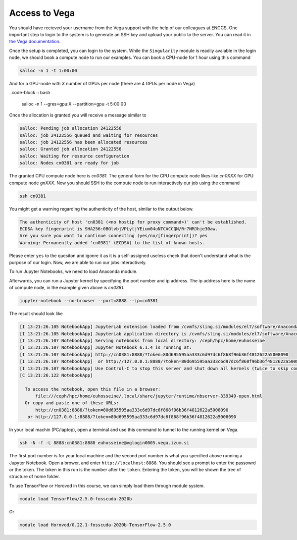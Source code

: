 .. _setup:

Access to Vega
===============

You should have recieved your username from the Vega support with the help of our
colleagues at ENCCS. One important step to login to the system is to generate an SSH key
and upload your public to the server. You can read it in `the Vega documentation <https://doc.vega.izum.si/ssh/>`_.

Once the setup is completed, you can login to the system. While the ``Singularity``
module is readily avaiable in the login node, we should book a compute node to run
our examples. You can book a CPU-node for 1 hour using this command

.. code-block :: bash

  salloc -n 1 -t 1:00:00

And for a GPU-node with *X* number of GPUs per node (there are 4 GPUs per node in Vega)

..code-block :: bash

  salloc -n 1 --gres=gpu:X --partition=gpu -t 5:00:00

Once the allocation is granted you will receive a message similar to

.. code-block :: text

  salloc: Pending job allocation 24122556
  salloc: job 24122556 queued and waiting for resources
  salloc: job 24122556 has been allocated resources
  salloc: Granted job allocation 24122556
  salloc: Waiting for resource configuration
  salloc: Nodes cn0381 are ready for job

The granted CPU compute node here is `cn0381`. The general form for the CPU compute node likes
like `cn0XXX` for GPU compute node `gnXXX`. Now you should SSH to the compute node to run interactively
our job using the command

.. code-block :: bash

  ssh cn0381

You might get a warning regarding the authenticity of the host, similar to the
output below.

.. code-block :: text

  The authenticity of host 'cn0381 (<no hostip for proxy command>)' can't be established.
  ECDSA key fingerprint is SHA256:0BOlvbjVPLytjYEium04uNTCACCQN/Rr7NMJhje30aw.
  Are you sure you want to continue connecting (yes/no/[fingerprint])? yes
  Warning: Permanently added 'cn0381' (ECDSA) to the list of known hosts.

Please enter ``yes`` to the quesiton and igonre it as it is a self-assigned useless check
that doen't understand what is the purpose of our login. Now, we are able to run
our jobs interactively.

To run Jupyter Notebooks, we need to load Anaconda module.

.. code block :: bash

  module load Anaconda3/2020.11

Afterwards, you can run a Jupyter kernel by specifying the port number and ip address.
The ip address here is the name of compute node, in the example given above is `cn0381`.

.. code-block :: bash

  jupyter-notebook --no-browser --port=8888 --ip=cn0381

The result should look like

.. code-block :: text

  [I 13:21:26.105 NotebookApp] JupyterLab extension loaded from /cvmfs/sling.si/modules/el7/software/Anaconda3/2020.11/lib/python3.8/site-packages/jupyterlab
  [I 13:21:26.105 NotebookApp] JupyterLab application directory is /cvmfs/sling.si/modules/el7/software/Anaconda3/2020.11/share/jupyter/lab
  [I 13:21:26.107 NotebookApp] Serving notebooks from local directory: /ceph/hpc/home/euhosseine
  [I 13:21:26.107 NotebookApp] Jupyter Notebook 6.1.4 is running at:
  [I 13:21:26.107 NotebookApp] http://cn0381:8888/?token=80d695595aa333c6d97dc6f868f96b36f4812622a5008090
  [I 13:21:26.107 NotebookApp]  or http://127.0.0.1:8888/?token=80d695595aa333c6d97dc6f868f96b36f4812622a5008090
  [I 13:21:26.107 NotebookApp] Use Control-C to stop this server and shut down all kernels (twice to skip confirmation).
  [C 13:21:26.122 NotebookApp]

    To access the notebook, open this file in a browser:
        file:///ceph/hpc/home/euhosseine/.local/share/jupyter/runtime/nbserver-339349-open.html
    Or copy and paste one of these URLs:
        http://cn0381:8888/?token=80d695595aa333c6d97dc6f868f96b36f4812622a5008090
     or http://127.0.0.1:8888/?token=80d695595aa333c6d97dc6f868f96b36f4812622a5008090

In your local machin (PC/laptop), open a terminal and use this command to tunnel to the running kernel on Vega.

.. code-block :: bash

  ssh -N -f -L 8888:cn0381:8888 euhosseine@vglogin0005.vega.izum.si

The first port number is for your local machine and the second port number is what
you specified above running a Jupyter Notebook. Open a brower, and enter ``http://localhost:8888``.
You should see a prompt to enter the passowrd or the token. The token in this run is the number after the ``token``.
Entering the token, you will be shown the tree of structure of home folder.

To use TensorFlow or Horovod in this course, we can simply load them through module system.

.. code-block :: bash

  module load TensorFlow/2.5.0-fosscuda-2020b

Or

.. code-block :: bash

  module load Horovod/0.22.1-fosscuda-2020b-TensorFlow-2.5.0
